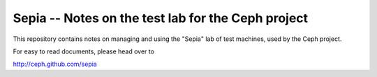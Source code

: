 =====================================================
 Sepia -- Notes on the test lab for the Ceph project
=====================================================

This repository contains notes on managing and using the "Sepia" lab
of test machines, used by the Ceph project.

For easy to read documents, please head over to

http://ceph.github.com/sepia
